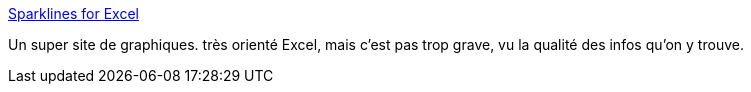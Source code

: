 :jbake-type: post
:jbake-status: published
:jbake-title: Sparklines for Excel
:jbake-tags: software,programming,graphics,visualisation,for:mischler,for:clownny59,_mois_févr.,_année_2010
:jbake-date: 2010-02-19
:jbake-depth: ../
:jbake-uri: shaarli/1266594498000.adoc
:jbake-source: https://nicolas-delsaux.hd.free.fr/Shaarli?searchterm=http%3A%2F%2Fsparklines-excel.blogspot.com%2F&searchtags=software+programming+graphics+visualisation+for%3Amischler+for%3Aclownny59+_mois_f%C3%A9vr.+_ann%C3%A9e_2010
:jbake-style: shaarli

http://sparklines-excel.blogspot.com/[Sparklines for Excel]

Un super site de graphiques. très orienté Excel, mais c'est pas trop grave, vu la qualité des infos qu'on y trouve.
